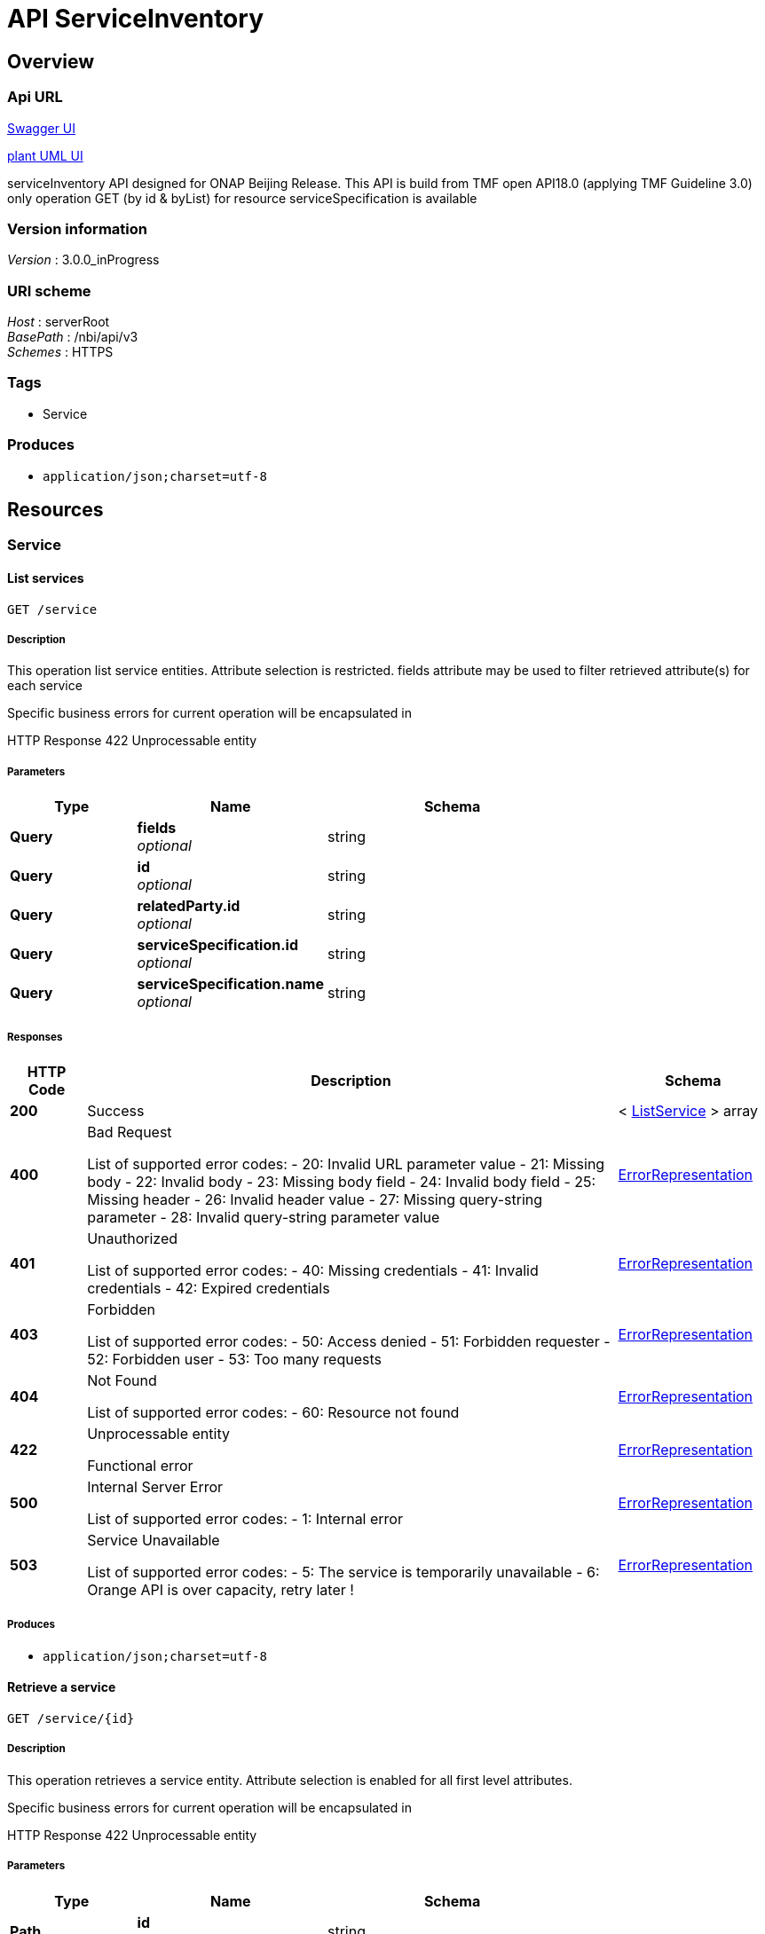 = API ServiceInventory


[[_overview]]
== Overview

=== Api URL

https://api-designer.sso.infra.ftgroup/swagger-ui/?url=https://api-designer.sso.infra.ftgroup/api/1.0/apis/5ymwb6l1dR/swagger.json[Swagger UI]


https://plantuml.rd.francetelecom.fr/proxy?fmt=svg&src=https://api-designer.sso.infra.ftgroup/api/1.0/apis/5ymwb6l1dR/plantuml&noCache=137264.0[plant UML UI]

serviceInventory API designed for ONAP Beijing Release.
This API is build from TMF open API18.0 (applying TMF Guideline 3.0)
only operation GET (by id &amp; byList) for resource serviceSpecification is available


=== Version information
[%hardbreaks]
__Version__ : 3.0.0_inProgress


=== URI scheme
[%hardbreaks]
__Host__ : serverRoot
__BasePath__ : /nbi/api/v3
__Schemes__ : HTTPS


=== Tags

* Service


=== Produces

* `application/json;charset=utf-8`


[[_paths]]
== Resources

[[_service_resource]]
=== Service

[[_servicefind]]
==== List services
....
GET /service
....


===== Description
This operation list service entities.
Attribute selection is restricted.
fields attribute may be used to filter retrieved attribute(s) for each service

Specific business errors for current operation will be encapsulated in

HTTP Response 422 Unprocessable entity


===== Parameters

[options="header", cols=".^2,.^3,.^4"]
|===
|Type|Name|Schema
|**Query**|**fields** +
__optional__|string
|**Query**|**id** +
__optional__|string
|**Query**|**relatedParty.id** +
__optional__|string
|**Query**|**serviceSpecification.id** +
__optional__|string
|**Query**|**serviceSpecification.name** +
__optional__|string
|===


===== Responses

[options="header", cols=".^2,.^14,.^4"]
|===
|HTTP Code|Description|Schema
|**200**|Success|< <<_listservice,ListService>> > array
|**400**|Bad Request

List of supported error codes:
- 20: Invalid URL parameter value
- 21: Missing body
- 22: Invalid body
- 23: Missing body field
- 24: Invalid body field
- 25: Missing header
- 26: Invalid header value
- 27: Missing query-string parameter
- 28: Invalid query-string parameter value|<<_errorrepresentation,ErrorRepresentation>>
|**401**|Unauthorized

List of supported error codes:
- 40: Missing credentials
- 41: Invalid credentials
- 42: Expired credentials|<<_errorrepresentation,ErrorRepresentation>>
|**403**|Forbidden

List of supported error codes:
- 50: Access denied
- 51: Forbidden requester
- 52: Forbidden user
- 53: Too many requests|<<_errorrepresentation,ErrorRepresentation>>
|**404**|Not Found

List of supported error codes:
- 60: Resource not found|<<_errorrepresentation,ErrorRepresentation>>
|**422**|Unprocessable entity

Functional error|<<_errorrepresentation,ErrorRepresentation>>
|**500**|Internal Server Error

List of supported error codes:
- 1: Internal error|<<_errorrepresentation,ErrorRepresentation>>
|**503**|Service Unavailable

List of supported error codes:
- 5: The service is temporarily unavailable
- 6: Orange API is over capacity, retry later !|<<_errorrepresentation,ErrorRepresentation>>
|===


===== Produces

* `application/json;charset=utf-8`


[[_serviceget]]
==== Retrieve a service
....
GET /service/{id}
....


===== Description
This operation retrieves a service entity.
Attribute selection is enabled for all first level attributes.

Specific business errors for current operation will be encapsulated in

HTTP Response 422 Unprocessable entity


===== Parameters

[options="header", cols=".^2,.^3,.^4"]
|===
|Type|Name|Schema
|**Path**|**id** +
__required__|string
|**Query**|**relatedParty.id** +
__optional__|string
|**Query**|**serviceSpecification.id** +
__optional__|string
|**Query**|**serviceSpecification.name** +
__optional__|string
|===


===== Responses

[options="header", cols=".^2,.^14,.^4"]
|===
|HTTP Code|Description|Schema
|**200**|Success|<<_service,Service>>
|**400**|Bad Request

List of supported error codes:
- 20: Invalid URL parameter value
- 21: Missing body
- 22: Invalid body
- 23: Missing body field
- 24: Invalid body field
- 25: Missing header
- 26: Invalid header value
- 27: Missing query-string parameter
- 28: Invalid query-string parameter value|<<_errorrepresentation,ErrorRepresentation>>
|**401**|Unauthorized

List of supported error codes:
- 40: Missing credentials
- 41: Invalid credentials
- 42: Expired credentials|<<_errorrepresentation,ErrorRepresentation>>
|**403**|Forbidden

List of supported error codes:
- 50: Access denied
- 51: Forbidden requester
- 52: Forbidden user
- 53: Too many requests|<<_errorrepresentation,ErrorRepresentation>>
|**404**|Not Found

List of supported error codes:
- 60: Resource not found|<<_errorrepresentation,ErrorRepresentation>>
|**422**|Unprocessable entity

Functional error|<<_errorrepresentation,ErrorRepresentation>>
|**500**|Internal Server Error

List of supported error codes:
- 1: Internal error|<<_errorrepresentation,ErrorRepresentation>>
|**503**|Service Unavailable

List of supported error codes:
- 5: The service is temporarily unavailable
- 6: Orange API is over capacity, retry later !|<<_errorrepresentation,ErrorRepresentation>>
|===


===== Produces

* `application/json;charset=utf-8`


[[_definitions]]
== Definitions

[[_errorrepresentation]]
=== ErrorRepresentation
This class is used to describe error.
for nbi Beijing release we do not manage additional error for serviceCatalog


[options="header", cols=".^3,.^11,.^4"]
|===
|Name|Description|Schema
|**@schemaLocation** +
__optional__|it provides a link to the schema describing a REST resource.|string
|**@type** +
__optional__|The class type of a REST resource.|string
|**code** +
__required__|Application related code (as defined in the API or from a common list)|integer (int32)
|**message** +
__optional__|Text that provide more details and corrective actions related to the error. This can be shown to a client user.|string
|**reason** +
__required__|Text that explains the reason for error. This can be shown to a client user.|string
|**referenceError** +
__optional__|url pointing to documentation describing the error|string
|**status** +
__optional__|http error code extension like 400-2|string
|===


[[_listrelatedpartyref]]
=== ListRelatedPartyRef
This class is used to structure list of service(s) retrieved


[options="header", cols=".^3,.^11,.^4"]
|===
|Name|Description|Schema
|**id** +
__optional__|Unique identifier of a related party|string
|**role** +
__optional__|Role played by the related party - only role “ONAPcustomer” is managed in Beijing release.|string
|===


[[_listservice]]
=== ListService
This class is used to structure list of service(s) retrieved


[options="header", cols=".^3,.^11,.^4"]
|===
|Name|Description|Schema
|**id** +
__optional__|Unique identifier of the service|string
|**name** +
__optional__|Name of the service|string
|**relatedParty** +
__optional__||<<_listrelatedpartyref,ListRelatedPartyRef>>
|**serviceSpecification** +
__optional__||<<_listservicespecificationref,ListServiceSpecificationRef>>
|===


[[_listservicespecificationref]]
=== ListServiceSpecificationRef
This class is used to structure list of service(s) retrieved


[options="header", cols=".^3,.^11,.^4"]
|===
|Name|Description|Schema
|**id** +
__optional__|Unique identifier of the service specification|string
|**name** +
__optional__|Name of the required service specification|string
|===


[[_relatedpartyref]]
=== RelatedPartyRef
RelatedParty reference. A related party defines party or party role linked to a specific entity.
Only ONAP Customer is managed in Beijing release.


[options="header", cols=".^3,.^11,.^4"]
|===
|Name|Description|Schema
|**@referredType** +
__optional__|Not managed in the Beijing release.|string
|**href** +
__optional__|Reference of a related party.
Not filled in Beijing release.|string
|**id** +
__optional__|Unique identifier of a related party|string
|**role** +
__optional__|Role played by the related party.
Filled with 'ONAPcustomer'|string
|===


[[_service]]
=== Service
Instantiated service (service_instance) in AAI


[options="header", cols=".^3,.^11,.^4"]
|===
|Name|Description|Schema
|**@baseType** +
__optional__|Not managed in Beijing release|string
|**@schemaLocation** +
__optional__|Not managed in Beijing release|string
|**@type** +
__optional__|This attribute allows to dynamically extends TMF class. Not used in Beijing release.|string
|**characteristic** +
__optional__||< <<_servicecharacteristic,ServiceCharacteristic>> > array
|**hasStarted** +
__optional__|This is a Boolean attribute that, if TRUE, signifies that this Service has already been started. If the value of this attribute is FALSE, then this signifies that this Service has NOT been Started
Not managed in Beijing release|boolean
|**href** +
__optional__|Reference of the service
Not managed in Beijing release|string
|**id** +
__optional__|Unique identifier of the service - Valued with service-instance-id|string
|**name** +
__optional__|Name of the service - Valued with service-instance-name|string
|**relatedParty** +
__optional__||< <<_relatedpartyref,RelatedPartyRef>> > array
|**serviceSpecification** +
__optional__||<<_servicespecificationref,ServiceSpecificationRef>>
|**state** +
__optional__|State of the service. Not managed in Beijing release|string
|**supportingResource** +
__optional__||< <<_supportingresource,SupportingResource>> > array
|**type** +
__optional__|Service type - valued with 'service-instance'|string
|===


[[_servicecharacteristic]]
=== ServiceCharacteristic
A list of name value pairs that define the service characteristics
Not managed in Beijing release.


[options="header", cols=".^3,.^11,.^4"]
|===
|Name|Description|Schema
|**name** +
__required__|Name of the characteristic
Not managed in Beijing release.|string
|**value** +
__optional__||<<_value,Value>>
|**valueType** +
__optional__|Type of value for this characteristic.
Not managed in Beijing release.|string
|===


[[_servicespecificationref]]
=== ServiceSpecificationRef
Service specification reference: ServiceSpecification of this service (catalog information)


[options="header", cols=".^3,.^11,.^4"]
|===
|Name|Description|Schema
|**@referredType** +
__optional__|This attribute allows to dynamically extends TMF class. Valued with 'ONAPservice'. We used this features to add following attribute: invariantUUID|string
|**@schemaLocation** +
__optional__|Not managed in Beijing release|string
|**href** +
__optional__|Reference of the service specification.
not managed in Beijing release.|string
|**id** +
__optional__|Unique identifier of the service specification. valued to model-version-id|string
|**invariantUUID** +
__optional__|Additional attribute (not in the TMF API) - extended through @referredType - model-invariant-id|string
|**name** +
__optional__|Name of the required service specification|string
|**version** +
__optional__|Service specification version.
Not managed in Beijing release|string
|===


[[_supportingresource]]
=== SupportingResource
Supporting resource - A supportingResource will be retrieved for each relationship of the relationship-list where related-link describe a vnf


[options="header", cols=".^3,.^11,.^4"]
|===
|Name|Description|Schema
|**@referredType** +
__optional__|This attribute allows to dynamically extends TMF class. Valued with 'ONAP resource'. We used this features to add following attributes:
 status
 modelInvariantId
 modelVersionId
 modelCustomisationId|string
|**@schemaLocation** +
__optional__|Not managed in Beijing release.|string
|**href** +
__optional__|Reference of the supporting resource|string
|**id** +
__optional__|Unique identifier of the supporting resource - Valued to vnf-id|string
|**modelCustomisationId** +
__optional__|Additional attribute (not in the TMF API) - extended through @referredType - valued with model-customisation-id|string
|**modelInvariantId** +
__optional__|Additional attribute (not in the TMF API) - extended through @referredType - valued with model-invariant-id|string
|**modelVersionId** +
__optional__|Additional attribute (not in the TMF API) - extended through @referredType - valued with model-verson-id|string
|**name** +
__optional__|Name of the supporting resource - Valued with vnf_-name|string
|**role** +
__optional__|Not managed in Beijing release.|string
|**status** +
__optional__|Additional attribute (not in the TMF API) - extended through @referredType - valued with prov-status|string
|===


[[_value]]
=== Value
Structure used to describe characteristic value.
Not managed in Beijing release.


[options="header", cols=".^3,.^11,.^4"]
|===
|Name|Description|Schema
|**@schemaLocation** +
__optional__|Not managed in Beijing release.|string
|**@type** +
__optional__|Not managed in Beijing release.|string
|**serviceCharacteristicValue** +
__optional__|Not managed in Beijing release.|string
|===

